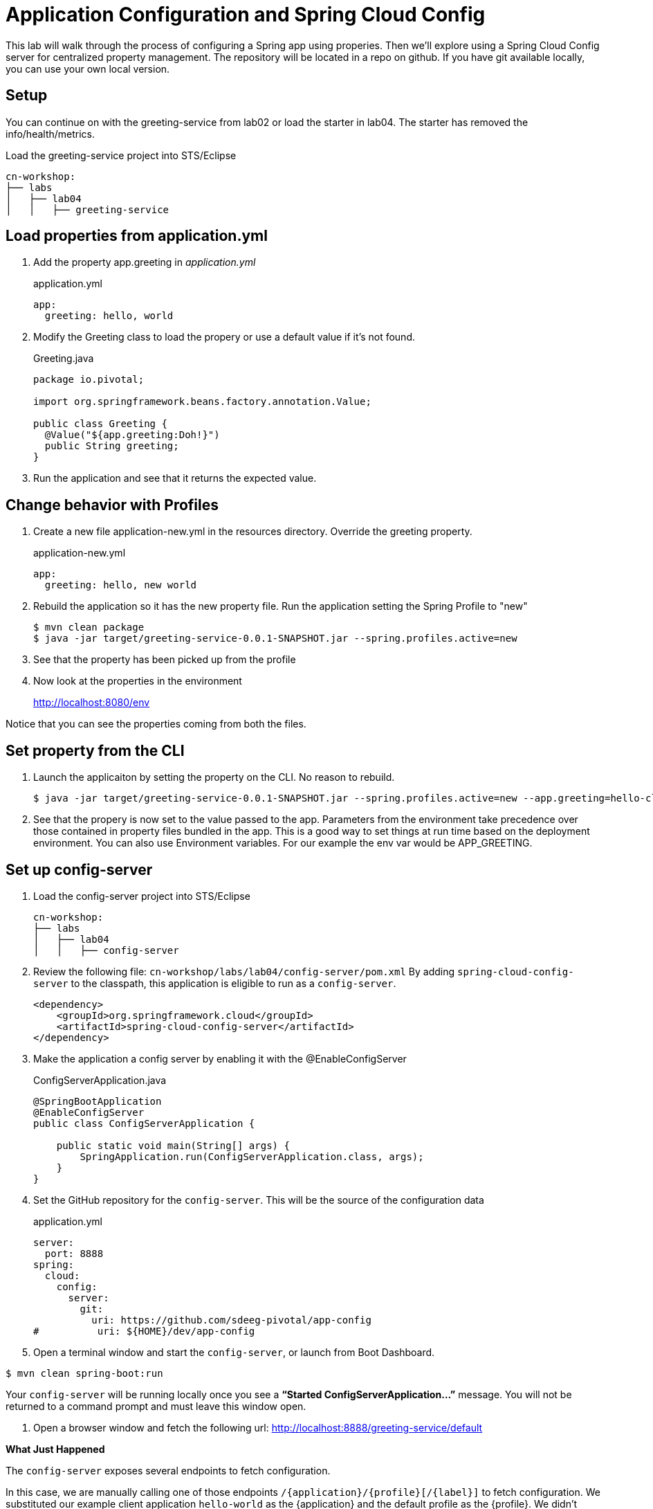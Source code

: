 = Application Configuration and Spring Cloud Config

This lab will walk through the process of configuring a Spring app using properies.  Then we'll explore using a Spring Cloud Config server for centralized property management.  The repository will be located in a repo on github.  If you have git available locally, you can use your own local version.

== Setup

You can continue on with the greeting-service from lab02 or load the starter in lab04.  The starter has removed the info/health/metrics.

Load the greeting-service project into STS/Eclipse

[source, bash]
---------------------------------------------------------------------
cn-workshop:
├── labs
│   ├── lab04
│   │   ├── greeting-service
---------------------------------------------------------------------

== Load properties from application.yml

. Add the property app.greeting in _application.yml_
+
[source,yaml]
.application.yml
---------------------------------------------------------------------
app:
  greeting: hello, world
---------------------------------------------------------------------

. Modify the Greeting class to load the propery or use a default value if it's not found.
+
[source, java]
.Greeting.java
---------------------------------------------------------------------
package io.pivotal;

import org.springframework.beans.factory.annotation.Value;

public class Greeting {
  @Value("${app.greeting:Doh!}")
  public String greeting;
}
---------------------------------------------------------------------

. Run the application and see that it returns the expected value.

== Change behavior with Profiles

. Create a new file application-new.yml in the resources directory.  Override the greeting property.
+
[source,yaml]
.application-new.yml
---------------------------------------------------------------------
app:
  greeting: hello, new world
---------------------------------------------------------------------

. Rebuild the application so it has the new property file.  Run the application setting the Spring Profile to "new"
+
[source,bash]
----
$ mvn clean package
$ java -jar target/greeting-service-0.0.1-SNAPSHOT.jar --spring.profiles.active=new
----

. See that the property has been picked up from the profile

. Now look at the properties in the environment
+
http://localhost:8080/env

Notice that you can see the properties coming from both the files.

== Set property from the CLI

. Launch the applicaiton by setting the property on the CLI.  No reason to rebuild.
+
----
$ java -jar target/greeting-service-0.0.1-SNAPSHOT.jar --spring.profiles.active=new --app.greeting=hello-cli
----

. See that the propery is now set to the value passed to the app.  Parameters from the environment take precedence over those contained in property files bundled in the app.  This is a good way to set things at run time based on the deployment environment.  You can also use Environment variables.  For our example the env var would be APP_GREETING.

== Set up config-server

. Load the config-server project into STS/Eclipse
+
[source, bash]
---------------------------------------------------------------------
cn-workshop:
├── labs
│   ├── lab04
│   │   ├── config-server
---------------------------------------------------------------------

. Review the following file: `cn-workshop/labs/lab04/config-server/pom.xml` By adding `spring-cloud-config-server` to the classpath, this application is eligible to run as a `config-server`.
+
[source, xml]
----
<dependency>
    <groupId>org.springframework.cloud</groupId>
    <artifactId>spring-cloud-config-server</artifactId>
</dependency>
----

. Make the application a config server by enabling it with the @EnableConfigServer
+
[source, java]
.ConfigServerApplication.java
---------------------------------------------------------------------
@SpringBootApplication
@EnableConfigServer
public class ConfigServerApplication {

    public static void main(String[] args) {
        SpringApplication.run(ConfigServerApplication.class, args);
    }
}
---------------------------------------------------------------------

. Set the GitHub repository for the `config-server`. This will be the source of the configuration data
+
[source, yaml]
.application.yml
---------------------------------------------------------------------
server:
  port: 8888
spring:
  cloud:
    config:
      server:
        git:
          uri: https://github.com/sdeeg-pivotal/app-config
#          uri: ${HOME}/dev/app-config
---------------------------------------------------------------------

. Open a terminal window and start the `config-server`, or launch from Boot Dashboard.
----
$ mvn clean spring-boot:run
----

Your `config-server` will be running locally once you see a *“Started ConfigServerApplication…”* message. You will not be returned to a command prompt and must leave this window open.

. Open a browser window and fetch the following url: http://localhost:8888/greeting-service/default

*What Just Happened*

The `config-server` exposes several endpoints to fetch configuration.

In this case, we are manually calling one of those endpoints `/{application}/{profile}[/{label}]` to fetch configuration. We substituted our example client application `hello-world` as the {application} and the default profile as the {profile}. We didn’t specify the label to use so master is assumed. In the returned document, we see the configuration file `hello-world.yml` listed as a `propertySource` with the associated key/value pair. This is just an example, as you move through the lab you will add configuration for `greeting-config` (our client application).

== Set up `greeting-service` to consume the remote config

. Add the config client in _pom.xml_.  Since we didn't use the initializer to do this, we'll also need to add the dependancy management for Spring Cloud.
+
[source, xml]
---------------------------------------------------------------------
<!-- put in dependencies block -- />
    <dependency>
      <groupId>io.pivotal.spring.cloud</groupId>
      <artifactId>spring-cloud-services-starter-config-client</artifactId>
    </dependency>
<!-- end -- />

  <dependencyManagement>
    <dependencies>
      <dependency>
        <groupId>org.springframework.cloud</groupId>
        <artifactId>spring-cloud-dependencies</artifactId>
        <version>Dalston.RC1</version>
        <type>pom</type>
        <scope>import</scope>
      </dependency>
      <dependency>
        <groupId>io.pivotal.spring.cloud</groupId>
        <artifactId>spring-cloud-services-dependencies</artifactId>
        <version>1.4.1.RELEASE</version>
        <type>pom</type>
        <scope>import</scope>
      </dependency>
    </dependencies>
  </dependencyManagement>
  <repositories>
    <repository>
      <id>spring-milestones</id>
      <name>Spring Milestones</name>
      <url>https://repo.spring.io/milestone</url>
      <snapshots>
        <enabled>false</enabled>
      </snapshots>
    </repository>
  </repositories>
---------------------------------------------------------------------

. Add the following properties to greeting-service/src/main/resources/bootstrap.yml
+
[source, yaml]
---------------------------------------------------------------------
security:
  basic:
    enabled: false
spring:
  application:
    name: greeting-service
#  cloud:
#    config:
#      uri: ${vcap.services.config-service.credentials.uri:http://localhost:8888}
---------------------------------------------------------------------

. Start the `greeting-service` and observe the top of the log output where it show attaching to the config server.
+
[source,bash]
---------------------------------------------------------------------
2016-06-16 01:24:53.034  INFO 16463 --- [           main] c.c.c.ConfigServicePropertySourceLocator : Fetching config from server at: http://localhost:8888
2016-06-16 01:24:53.792  INFO 16463 --- [           main] c.c.c.ConfigServicePropertySourceLocator : Located environment: name=greeting-service, profiles=[default], label=null, version=0fedb371c8f7f7b7c787348e1ad783c2e8dd3465
---------------------------------------------------------------------

. Test the service by hitting the URL: http://localhost:8080/greeting

. Stop the `greeting-config` application


*Congratulations!* You’ve just added application configuration that is controllable and can be centrally managed.
